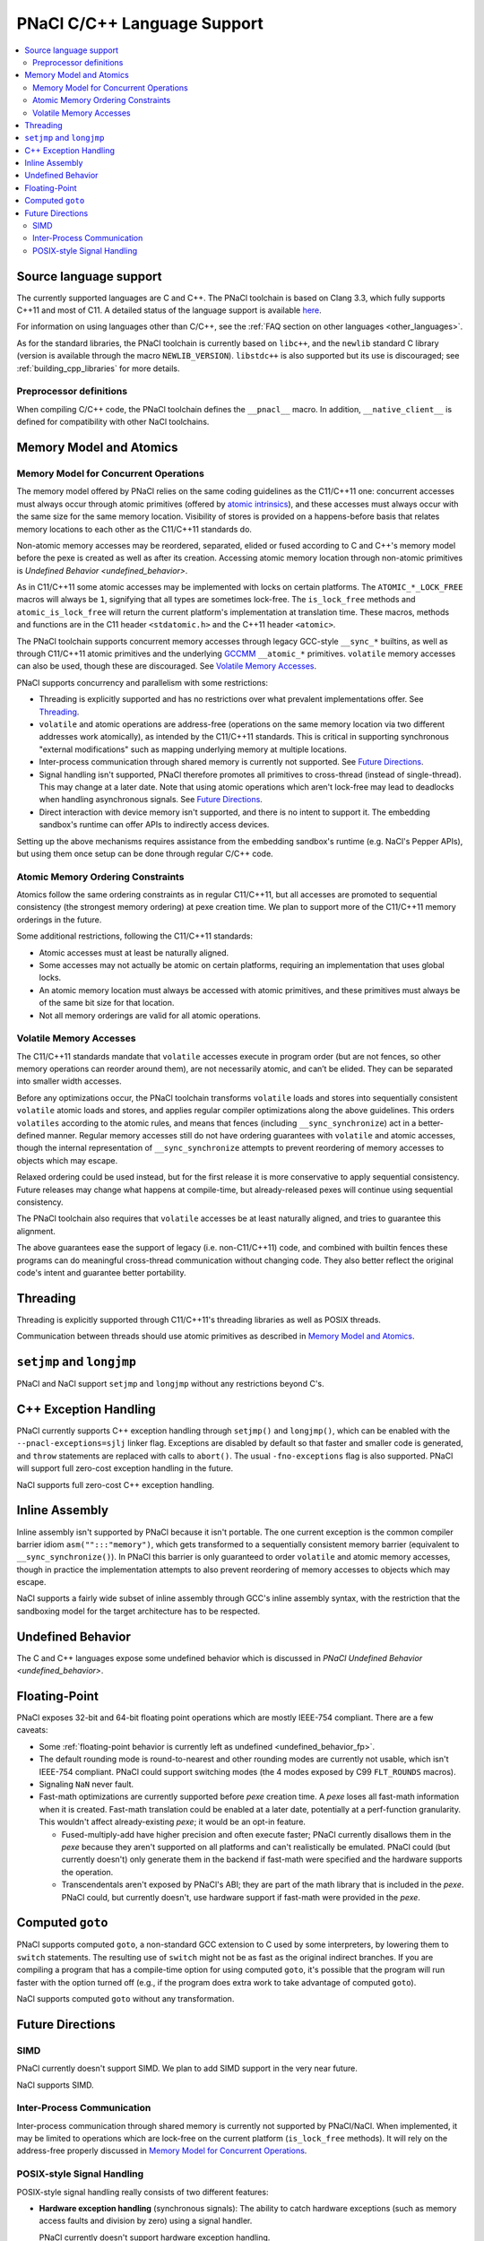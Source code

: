 ============================
PNaCl C/C++ Language Support
============================

.. contents::
   :local:
   :backlinks: none
   :depth: 3

Source language support
=======================

The currently supported languages are C and C++. The PNaCl toolchain is
based on Clang 3.3, which fully supports C++11 and most of C11. A
detailed status of the language support is available `here
<http://clang.llvm.org/cxx_status.html>`_.

For information on using languages other than C/C++, see the :ref:`FAQ
section on other languages <other_languages>`.

As for the standard libraries, the PNaCl toolchain is currently based on
``libc++``, and the ``newlib`` standard C library (version is available
through the macro ``NEWLIB_VERSION``). ``libstdc++`` is also supported
but its use is discouraged; see :ref:`building_cpp_libraries` for more
details.

Preprocessor definitions
------------------------

When compiling C/C++ code, the PNaCl toolchain defines the ``__pnacl__``
macro. In addition, ``__native_client__`` is defined for compatibility
with other NaCl toolchains.

.. _memory_model_and_atomics:

Memory Model and Atomics
========================

Memory Model for Concurrent Operations
--------------------------------------

The memory model offered by PNaCl relies on the same coding guidelines
as the C11/C++11 one: concurrent accesses must always occur through
atomic primitives (offered by `atomic intrinsics
<PNaClLangRef.html#atomicintrinsics>`_), and these accesses must always
occur with the same size for the same memory location. Visibility of
stores is provided on a happens-before basis that relates memory
locations to each other as the C11/C++11 standards do.

Non-atomic memory accesses may be reordered, separated, elided or fused
according to C and C++'s memory model before the pexe is created as well
as after its creation. Accessing atomic memory location through
non-atomic primitives is `Undefined Behavior <undefined_behavior>`.

As in C11/C++11 some atomic accesses may be implemented with locks on
certain platforms. The ``ATOMIC_*_LOCK_FREE`` macros will always be
``1``, signifying that all types are sometimes lock-free. The
``is_lock_free`` methods and ``atomic_is_lock_free`` will return the
current platform's implementation at translation time. These macros,
methods and functions are in the C11 header ``<stdatomic.h>`` and the
C++11 header ``<atomic>``.

The PNaCl toolchain supports concurrent memory accesses through legacy
GCC-style ``__sync_*`` builtins, as well as through C11/C++11 atomic
primitives and the underlying `GCCMM
<http://gcc.gnu.org/wiki/Atomic/GCCMM>`_ ``__atomic_*``
primitives. ``volatile`` memory accesses can also be used, though these
are discouraged. See `Volatile Memory Accesses`_.

PNaCl supports concurrency and parallelism with some restrictions:

* Threading is explicitly supported and has no restrictions over what
  prevalent implementations offer. See `Threading`_.

* ``volatile`` and atomic operations are address-free (operations on the
  same memory location via two different addresses work atomically), as
  intended by the C11/C++11 standards. This is critical in supporting
  synchronous "external modifications" such as mapping underlying memory
  at multiple locations.

* Inter-process communication through shared memory is currently not
  supported. See `Future Directions`_.

* Signal handling isn't supported, PNaCl therefore promotes all
  primitives to cross-thread (instead of single-thread). This may change
  at a later date. Note that using atomic operations which aren't
  lock-free may lead to deadlocks when handling asynchronous
  signals. See `Future Directions`_.

* Direct interaction with device memory isn't supported, and there is no
  intent to support it. The embedding sandbox's runtime can offer APIs
  to indirectly access devices.

Setting up the above mechanisms requires assistance from the embedding
sandbox's runtime (e.g. NaCl's Pepper APIs), but using them once setup
can be done through regular C/C++ code.

Atomic Memory Ordering Constraints
----------------------------------

Atomics follow the same ordering constraints as in regular C11/C++11,
but all accesses are promoted to sequential consistency (the strongest
memory ordering) at pexe creation time. We plan to support more of the
C11/C++11 memory orderings in the future.

Some additional restrictions, following the C11/C++11 standards:

- Atomic accesses must at least be naturally aligned.
- Some accesses may not actually be atomic on certain platforms,
  requiring an implementation that uses global locks.
- An atomic memory location must always be accessed with atomic
  primitives, and these primitives must always be of the same bit size
  for that location.
- Not all memory orderings are valid for all atomic operations.

Volatile Memory Accesses
------------------------

The C11/C++11 standards mandate that ``volatile`` accesses execute in
program order (but are not fences, so other memory operations can
reorder around them), are not necessarily atomic, and can’t be
elided. They can be separated into smaller width accesses.

Before any optimizations occur, the PNaCl toolchain transforms
``volatile`` loads and stores into sequentially consistent ``volatile``
atomic loads and stores, and applies regular compiler optimizations
along the above guidelines. This orders ``volatiles`` according to the
atomic rules, and means that fences (including ``__sync_synchronize``)
act in a better-defined manner. Regular memory accesses still do not
have ordering guarantees with ``volatile`` and atomic accesses, though
the internal representation of ``__sync_synchronize`` attempts to
prevent reordering of memory accesses to objects which may escape.

Relaxed ordering could be used instead, but for the first release it is
more conservative to apply sequential consistency. Future releases may
change what happens at compile-time, but already-released pexes will
continue using sequential consistency.

The PNaCl toolchain also requires that ``volatile`` accesses be at least
naturally aligned, and tries to guarantee this alignment.

The above guarantees ease the support of legacy (i.e. non-C11/C++11)
code, and combined with builtin fences these programs can do meaningful
cross-thread communication without changing code. They also better
reflect the original code's intent and guarantee better portability.

.. _language_support_threading:

Threading
=========

Threading is explicitly supported through C11/C++11's threading
libraries as well as POSIX threads.

Communication between threads should use atomic primitives as described
in `Memory Model and Atomics`_.

``setjmp`` and ``longjmp``
==========================

PNaCl and NaCl support ``setjmp`` and ``longjmp`` without any
restrictions beyond C's.

C++ Exception Handling
======================

PNaCl currently supports C++ exception handling through ``setjmp()`` and
``longjmp()``, which can be enabled with the ``--pnacl-exceptions=sjlj``
linker flag. Exceptions are disabled by default so that faster and
smaller code is generated, and ``throw`` statements are replaced with
calls to ``abort()``. The usual ``-fno-exceptions`` flag is also
supported. PNaCl will support full zero-cost exception handling in the
future.

NaCl supports full zero-cost C++ exception handling.

Inline Assembly
===============

Inline assembly isn't supported by PNaCl because it isn't portable. The
one current exception is the common compiler barrier idiom
``asm("":::"memory")``, which gets transformed to a sequentially
consistent memory barrier (equivalent to ``__sync_synchronize()``). In
PNaCl this barrier is only guaranteed to order ``volatile`` and atomic
memory accesses, though in practice the implementation attempts to also
prevent reordering of memory accesses to objects which may escape.

NaCl supports a fairly wide subset of inline assembly through GCC's
inline assembly syntax, with the restriction that the sandboxing model
for the target architecture has to be respected.

Undefined Behavior
==================

The C and C++ languages expose some undefined behavior which is
discussed in `PNaCl Undefined Behavior <undefined_behavior>`.

Floating-Point
==============

PNaCl exposes 32-bit and 64-bit floating point operations which are
mostly IEEE-754 compliant. There are a few caveats:

* Some :ref:`floating-point behavior is currently left as undefined
  <undefined_behavior_fp>`.
* The default rounding mode is round-to-nearest and other rounding modes
  are currently not usable, which isn't IEEE-754 compliant. PNaCl could
  support switching modes (the 4 modes exposed by C99 ``FLT_ROUNDS``
  macros).
* Signaling ``NaN`` never fault.
* Fast-math optimizations are currently supported before *pexe* creation
  time. A *pexe* loses all fast-math information when it is
  created. Fast-math translation could be enabled at a later date,
  potentially at a perf-function granularity. This wouldn't affect
  already-existing *pexe*; it would be an opt-in feature.

  * Fused-multiply-add have higher precision and often execute faster;
    PNaCl currently disallows them in the *pexe* because they aren't
    supported on all platforms and can't realistically be
    emulated. PNaCl could (but currently doesn't) only generate them in
    the backend if fast-math were specified and the hardware supports
    the operation.
  * Transcendentals aren't exposed by PNaCl's ABI; they are part of the
    math library that is included in the *pexe*. PNaCl could, but
    currently doesn't, use hardware support if fast-math were provided
    in the *pexe*.

Computed ``goto``
=================

PNaCl supports computed ``goto``, a non-standard GCC extension to C used
by some interpreters, by lowering them to ``switch`` statements. The
resulting use of ``switch`` might not be as fast as the original
indirect branches. If you are compiling a program that has a
compile-time option for using computed ``goto``, it's possible that the
program will run faster with the option turned off (e.g., if the program
does extra work to take advantage of computed ``goto``).

NaCl supports computed ``goto`` without any transformation.

Future Directions
=================

SIMD
----

PNaCl currently doesn't support SIMD. We plan to add SIMD support in the
very near future.

NaCl supports SIMD.

Inter-Process Communication
---------------------------

Inter-process communication through shared memory is currently not
supported by PNaCl/NaCl. When implemented, it may be limited to
operations which are lock-free on the current platform (``is_lock_free``
methods). It will rely on the address-free properly discussed in `Memory
Model for Concurrent Operations`_.

POSIX-style Signal Handling
---------------------------

POSIX-style signal handling really consists of two different features:

* **Hardware exception handling** (synchronous signals): The ability
  to catch hardware exceptions (such as memory access faults and
  division by zero) using a signal handler.

  PNaCl currently doesn't support hardware exception handling.

  NaCl supports hardware exception handling via the
  ``<nacl/nacl_exception.h>`` interface.

* **Asynchronous interruption of threads** (asynchronous signals): The
  ability to asynchronously interrupt the execution of a thread,
  forcing the thread to run a signal handler.

  A similar feature is **thread suspension**: The ability to
  asynchronously suspend and resume a thread and inspect or modify its
  execution state (such as register state).

  Neither PNaCl nor NaCl currently support asynchronous interruption
  or suspension of threads.

If PNaCl were to support either of these, the interaction of
``volatile`` and atomics with same-thread signal handling would need
to be carefully detailed.
